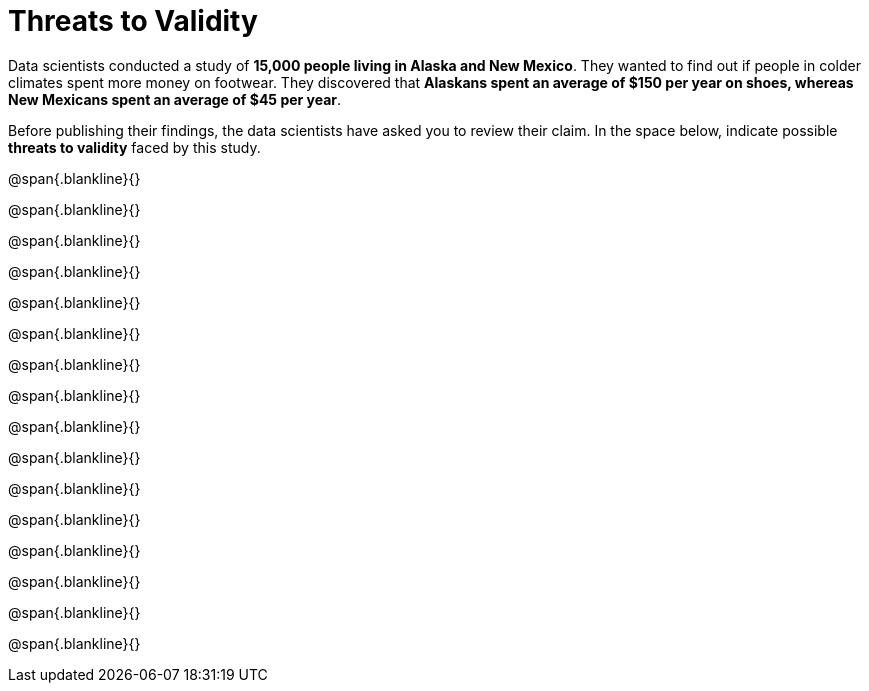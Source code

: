 = Threats to Validity

Data scientists conducted a study of *15,000 people living in
Alaska and New Mexico*. They wanted to find out if people in
colder climates spent more money on footwear. They discovered that
*Alaskans spent an average of $150 per year on shoes, whereas New
Mexicans spent an average of $45 per year*. 

Before publishing their findings, the data scientists have asked
you to review their claim. In the space below, indicate possible
*threats to validity* faced by this study.



@span{.blankline}{}

@span{.blankline}{}

@span{.blankline}{}

@span{.blankline}{}

@span{.blankline}{}

@span{.blankline}{}

@span{.blankline}{}

@span{.blankline}{}

@span{.blankline}{}

@span{.blankline}{}

@span{.blankline}{}

@span{.blankline}{}

@span{.blankline}{}

@span{.blankline}{}

@span{.blankline}{}

@span{.blankline}{}

